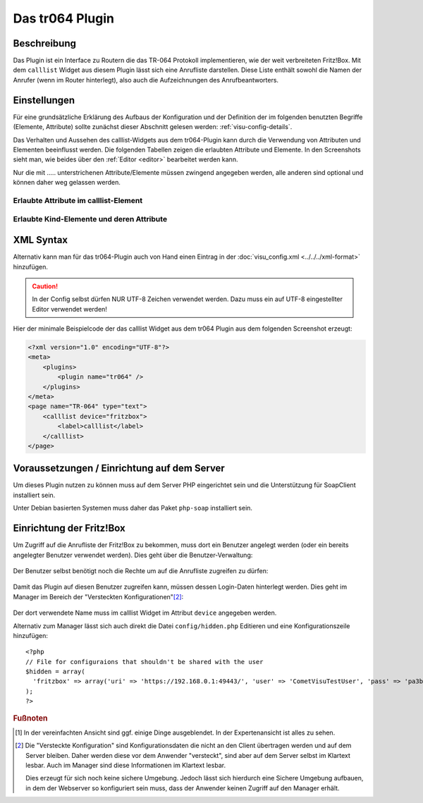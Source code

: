 .. _tr064:

Das tr064 Plugin
=================

.. api-doc:: tr064

.. TODO::

    Automatische Screenshot-Generierung (aus Dummy-Daten)

Beschreibung
------------

Das Plugin ist ein Interface zu Routern die das TR-064 Protokoll implementieren, wie der weit verbreiteten Fritz!Box.
Mit dem ``calllist`` Widget aus diesem Plugin lässt sich eine Anrufliste darstellen. Diese Liste enthält sowohl die
Namen der Anrufer (wenn im Router hinterlegt), also auch die Aufzeichnungen des Anrufbeantworters.

.. widget-example::
    :hide-source: true

        <settings>
          <screenshot name="calllist">
          </screenshot>
        </settings>
        <meta>
          <plugins><plugin name="tr064"/></plugins>
        </meta>
        <calllist device="tr064device">
          <layout colspan="6" rowspan="6" />
        </calllist>


Einstellungen
-------------

Für eine grundsätzliche Erklärung des Aufbaus der Konfiguration und der Definition der im folgenden benutzten
Begriffe (Elemente, Attribute) sollte zunächst dieser Abschnitt gelesen werden: :ref:`visu-config-details`.

Das Verhalten und Aussehen des calllist-Widgets aus dem tr064-Plugin kann durch die Verwendung von Attributen und Elementen beeinflusst werden.
Die folgenden Tabellen zeigen die erlaubten Attribute und Elemente. In den Screenshots sieht man, wie
beides über den :ref:`Editor <editor>` bearbeitet werden kann.

Nur die mit ..... unterstrichenen Attribute/Elemente müssen zwingend angegeben werden, alle anderen sind optional und können
daher weg gelassen werden.


Erlaubte Attribute im calllist-Element
^^^^^^^^^^^^^^^^^^^^^^^^^^^^^^^^^^^^^^

.. parameter-information:: calllist

.. widget-example::
    :editor: attributes
    :scale: 75
    :align: center

    <caption>Attribute im Editor (vereinfachte Ansicht) [#f1]_</caption>
    <meta>
        <plugins>
            <plugin name="tr064" />
        </plugins>
    </meta>
    <calllist device="fritzbox">
        <layout colspan="4" />
    </calllist>


Erlaubte Kind-Elemente und deren Attribute
^^^^^^^^^^^^^^^^^^^^^^^^^^^^^^^^^^^^^^^^^^

.. elements-information:: calllist

.. widget-example::
    :editor: elements
    :scale: 75
    :align: center

    <caption>Elemente im Editor</caption>
    <meta>
        <plugins>
            <plugin name="tr064" />
        </plugins>
    </meta>
    <calllist device="fritzbox">
        <layout colspan="4" />
        <label>TR-064 Calllist</label>
        <address transform="DPT:1.001" mode="read">1/1/0</address>
    </calllist>

XML Syntax
----------

Alternativ kann man für das tr064-Plugin auch von Hand einen Eintrag in
der :doc:`visu_config.xml <../../../xml-format>` hinzufügen.

.. CAUTION::
    In der Config selbst dürfen NUR UTF-8 Zeichen verwendet
    werden. Dazu muss ein auf UTF-8 eingestellter Editor verwendet werden!

Hier der minimale Beispielcode der das calllist Widget aus dem tr064 Plugin aus dem folgenden Screenshot erzeugt:

.. code-block:: xml

    <?xml version="1.0" encoding="UTF-8"?>
    <meta>
        <plugins>
            <plugin name="tr064" />
        </plugins>
    </meta>
    <page name="TR-064" type="text">
        <calllist device="fritzbox">
            <label>calllist</label>
        </calllist>
    </page>
    
.. widget-example::

    <settings>
        <screenshot name="calllist_simple">
            <caption>calllist, einfaches Beispiel</caption>
        </screenshot>
    </settings>
    <meta>
        <plugins>
            <plugin name="tr064" />
        </plugins>
    </meta>
    <calllist device="fritzbox">
        <label>calllist</label>
    </calllist>

    
Voraussetzungen / Einrichtung auf dem Server
--------------------------------------------

Um dieses Plugin nutzen zu können muss auf dem Server PHP eingerichtet sein und
die Unterstützung für SoapClient installiert sein.

Unter Debian basierten Systemen muss daher das Paket ``php-soap`` installiert 
sein.

Einrichtung der Fritz!Box
-------------------------

Um Zugriff auf die Anrufliste der Fritz!Box zu bekommen, muss dort ein Benutzer angelegt werden (oder ein bereits
angelegter Benutzer verwendet werden). Dies geht über die Benutzer-Verwaltung:

.. figure:: _static/fritzbox_overview.png

Der Benutzer selbst benötigt noch die Rechte um auf die Anrufliste zugreifen zu dürfen:

.. figure:: _static/fritzbox_user.png

Damit das Plugin auf diesen Benutzer zugreifen kann, müssen dessen Login-Daten hinterlegt werden. Dies geht im Manager
im Bereich der "Versteckten Konfigurationen"[#f2]_:

.. figure:: _static/hidden_config_de.png

Der dort verwendete Name muss im calllist Widget im Attribut ``device`` angegeben werden.

Alternativ zum Manager lässt sich auch direkt die Datei ``config/hidden.php`` Editieren und eine Konfigurationszeile
hinzufügen::

    <?php
    // File for configuraions that shouldn't be shared with the user
    $hidden = array(
      'fritzbox' => array('uri' => 'https://192.168.0.1:49443/', 'user' => 'CometVisuTestUser', 'pass' => 'pa3bvNM4j9z4')
    );
    ?>

.. rubric:: Fußnoten

.. [#f1] In der vereinfachten Ansicht sind ggf. einige Dinge ausgeblendet. In der Expertenansicht ist alles zu sehen.

.. [#f2] Die "Versteckte Konfiguration" sind Konfigurationsdaten die nicht an den Client übertragen werden und auf dem
   Server bleiben. Daher werden diese vor dem Anwender "versteckt", sind aber auf dem Server selbst im Klartext lesbar.
   Auch im Manager sind diese Informationen im Klartext lesbar.

   Dies erzeugt für sich noch keine sichere Umgebung. Jedoch lässt sich hierdurch eine Sichere Umgebung aufbauen, in
   dem der Webserver so konfiguriert sein muss, dass der Anwender keinen Zugriff auf den Manager erhält.